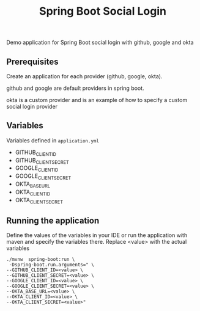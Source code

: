 #+title: Spring Boot Social Login

Demo application for Spring Boot social login with github, google and okta

** Prerequisites

Create an application for each provider (github, google, okta).

github and google are default providers in spring boot.

okta is a custom provider and is an example of how to specify a custom social login provider

** Variables

Variables defined in =application.yml=

- GITHUB_CLIENT_ID
- GITHUB_CLIENT_SECRET
- GOOGLE_CLIENT_ID
- GOOGLE_CLIENT_SECRET
- OKTA_BASE_URL
- OKTA_CLIENT_ID
- OKTA_CLIENT_SECRET

** Running the application

Define the values of the variables in your IDE or run the application with maven and specify the variables there. Replace <value> with the actual variables

#+begin_src shell
./mvnw  spring-boot:run \
 -Dspring-boot.run.arguments=" \
--GITHUB_CLIENT_ID=<value> \
--GITHUB_CLIENT_SECRET=<value> \
--GOOGLE_CLIENT_ID=<value> \
--GOOGLE_CLIENT_SECRET=<value> \
--OKTA_BASE_URL=<value> \
--OKTA_CLIENT_ID=<value> \
--OKTA_CLIENT_SECRET=<value>"
#+end_src
